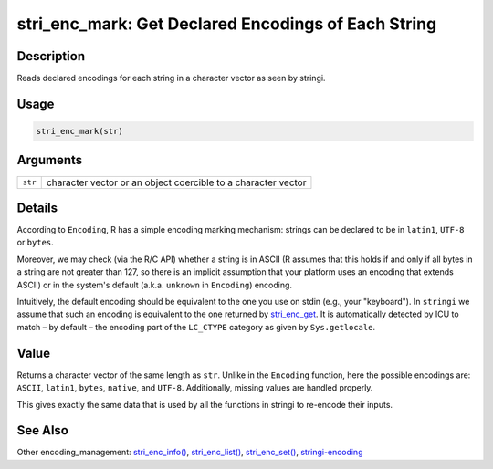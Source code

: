 stri_enc_mark: Get Declared Encodings of Each String
====================================================

Description
~~~~~~~~~~~

Reads declared encodings for each string in a character vector as seen by stringi.

Usage
~~~~~

.. code-block:: r

   stri_enc_mark(str)

Arguments
~~~~~~~~~

+---------+---------------------------------------------------------------+
| ``str`` | character vector or an object coercible to a character vector |
+---------+---------------------------------------------------------------+

Details
~~~~~~~

According to ``Encoding``, R has a simple encoding marking mechanism: strings can be declared to be in ``latin1``, ``UTF-8`` or ``bytes``.

Moreover, we may check (via the R/C API) whether a string is in ASCII (R assumes that this holds if and only if all bytes in a string are not greater than 127, so there is an implicit assumption that your platform uses an encoding that extends ASCII) or in the system's default (a.k.a. ``unknown`` in ``Encoding``) encoding.

Intuitively, the default encoding should be equivalent to the one you use on stdin (e.g., your "keyboard"). In ``stringi`` we assume that such an encoding is equivalent to the one returned by `stri_enc_get <stri_enc_set.html>`__. It is automatically detected by ICU to match – by default – the encoding part of the ``LC_CTYPE`` category as given by ``Sys.getlocale``.

Value
~~~~~

Returns a character vector of the same length as ``str``. Unlike in the ``Encoding`` function, here the possible encodings are: ``ASCII``, ``latin1``, ``bytes``, ``native``, and ``UTF-8``. Additionally, missing values are handled properly.

This gives exactly the same data that is used by all the functions in stringi to re-encode their inputs.

See Also
~~~~~~~~

Other encoding_management: `stri_enc_info() <stri_enc_info.html>`__, `stri_enc_list() <stri_enc_list.html>`__, `stri_enc_set() <stri_enc_set.html>`__, `stringi-encoding <stringi-encoding.html>`__
